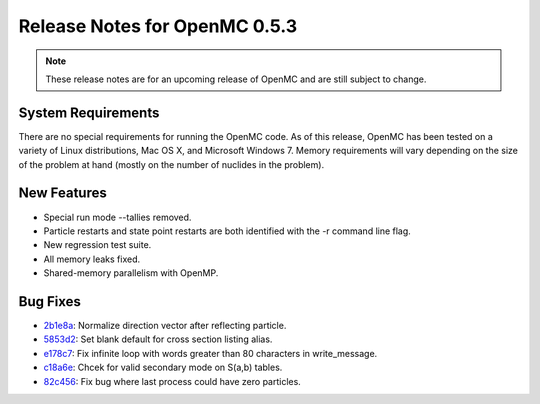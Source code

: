 .. _notes_0.5.3:

==============================
Release Notes for OpenMC 0.5.3
==============================

.. note::
    These release notes are for an upcoming release of OpenMC and are still
    subject to change.

-------------------
System Requirements
-------------------

There are no special requirements for running the OpenMC code. As of this
release, OpenMC has been tested on a variety of Linux distributions, Mac OS X,
and Microsoft Windows 7. Memory requirements will vary depending on the size of
the problem at hand (mostly on the number of nuclides in the problem).

------------
New Features
------------

- Special run mode --tallies removed.
- Particle restarts and state point restarts are both identified with the -r
  command line flag.
- New regression test suite.
- All memory leaks fixed.
- Shared-memory parallelism with OpenMP.

---------
Bug Fixes
---------

- 2b1e8a_: Normalize direction vector after reflecting particle.
- 5853d2_: Set blank default for cross section listing alias.
- e178c7_: Fix infinite loop with words greater than 80 characters in write_message.
- c18a6e_: Chcek for valid secondary mode on S(a,b) tables.
- 82c456_: Fix bug where last process could have zero particles.

.. _2b1e8a: https://github.com/mit-crpg/openmc/commit/2b1e8a
.. _5853d2: https://github.com/mit-crpg/openmc/commit/5853d2
.. _e178c7: https://github.com/mit-crpg/openmc/commit/e178c7
.. _c18a6e: https://github.com/mit-crpg/openmc/commit/c18a6e
.. _82c456: https://github.com/mit-crpg/openmc/commit/82c456

